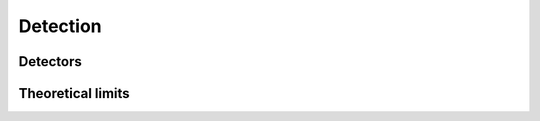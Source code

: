 Detection
=========

Detectors
---------

.. python-apigen-group:: detection-detectors

Theoretical limits
------------------

.. python-apigen-group:: detection-theory
